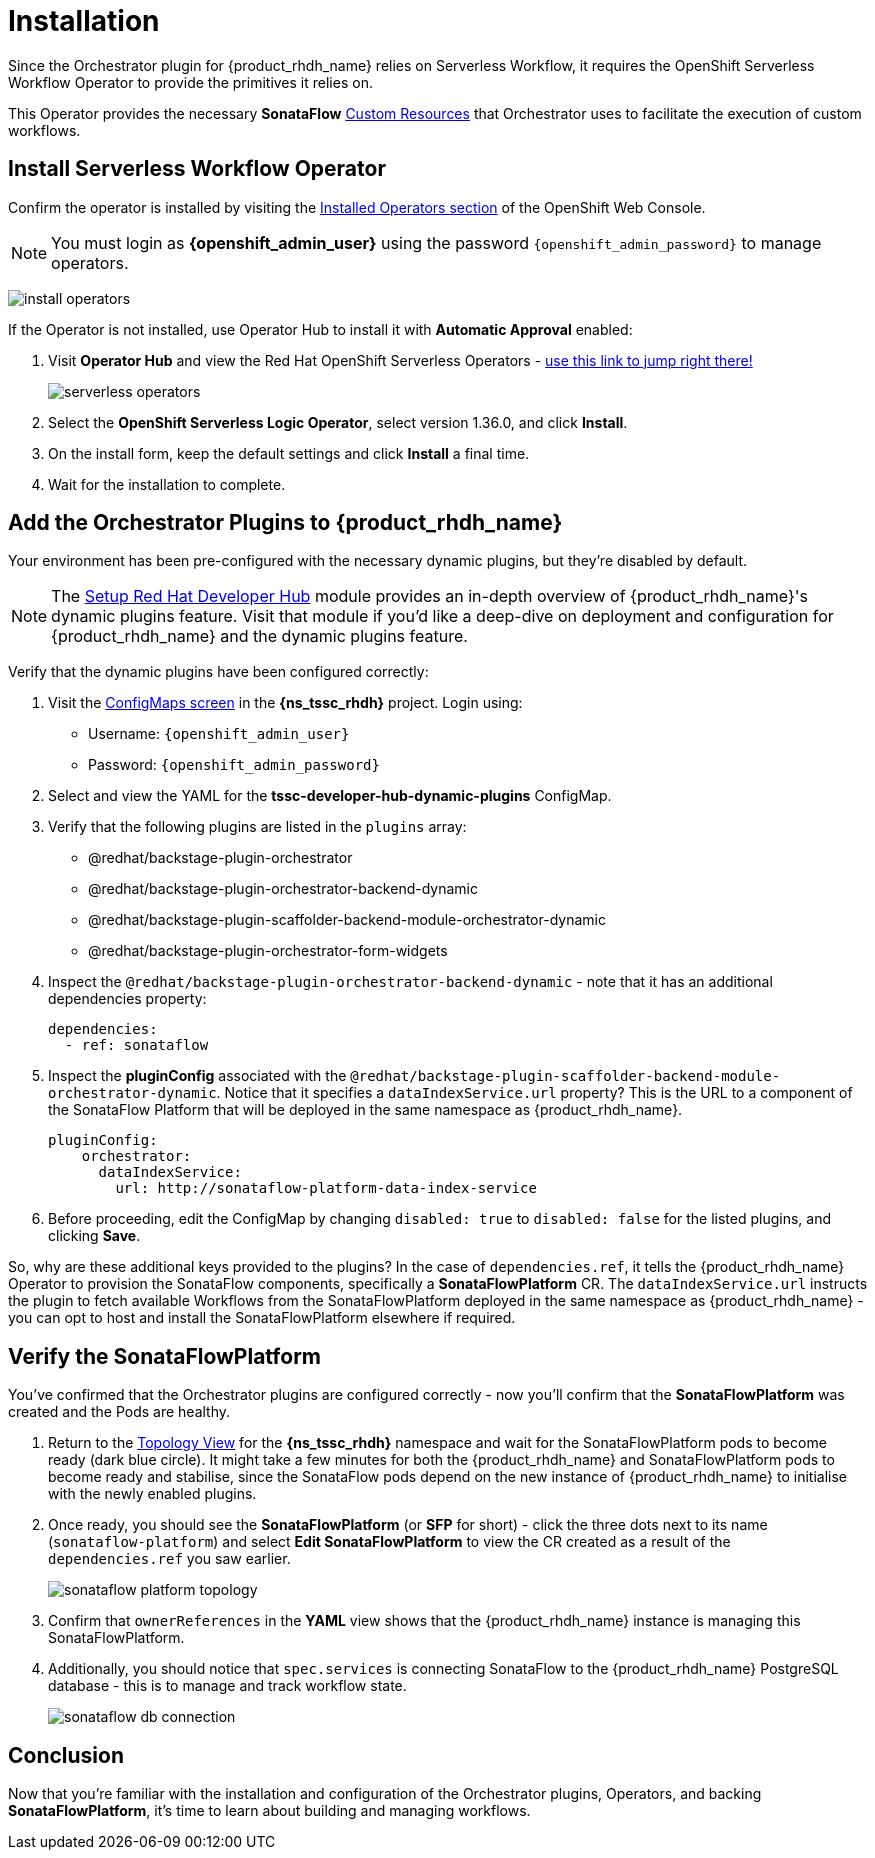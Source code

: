 
= Installation

Since the Orchestrator plugin for {product_rhdh_name} relies on Serverless Workflow, it requires the OpenShift Serverless Workflow Operator to provide the primitives it relies on.

This Operator provides the necessary *SonataFlow* https://kubernetes.io/docs/concepts/extend-kubernetes/api-extension/custom-resources/[Custom Resources^] that Orchestrator uses to facilitate the execution of custom workflows.

== Install Serverless Workflow Operator

Confirm the operator is installed by visiting the https://console-openshift-console.{openshift_cluster_ingress_domain}/k8s/all-namespaces/operators.coreos.com{tilde}v1alpha1{tilde}ClusterServiceVersion[Installed Operators section^] of the OpenShift Web Console.

NOTE: You must login as *{openshift_admin_user}* using the password `{openshift_admin_password}` to manage operators.

image:orchestrator-overview/install-operators.png[]

If the Operator is not installed, use Operator Hub to install it with *Automatic Approval* enabled:

. Visit *Operator Hub* and view the Red Hat OpenShift Serverless Operators - https://console-openshift-console.{openshift_cluster_ingress_domain}/operatorhub/all-namespaces?keyword=openshift+serverless&source=%5B%22Red+Hat%22%5D[use this link to jump right there!^]
+
image::orchestrator-overview/serverless-operators.png[]
. Select the *OpenShift Serverless Logic Operator*, select version 1.36.0, and click *Install*.
. On the install form, keep the default settings and click *Install* a final time.
. Wait for the installation to complete.

== Add the Orchestrator Plugins to {product_rhdh_name}

Your environment has been pre-configured with the necessary dynamic plugins, but they're disabled by default. 

NOTE: The xref:setup-rhdh/foundations.adoc[Setup Red Hat Developer Hub] module provides an in-depth overview of {product_rhdh_name}'s dynamic plugins feature. Visit that module if you'd like a deep-dive on deployment and configuration for {product_rhdh_name} and the dynamic plugins feature.

Verify that the dynamic plugins have been configured correctly:

. Visit the https://console-openshift-console.{openshift_cluster_ingress_domain}/k8s/ns/{ns_tssc_rhdh}/core{tilde}v1{tilde}ConfigMap[ConfigMaps screen^] in the *{ns_tssc_rhdh}* project. Login using:
  * Username: `{openshift_admin_user}`
  * Password: `{openshift_admin_password}`
. Select and view the YAML for the *tssc-developer-hub-dynamic-plugins* ConfigMap.
. Verify that the following plugins are listed in the `plugins` array:
  * @redhat/backstage-plugin-orchestrator
  * @redhat/backstage-plugin-orchestrator-backend-dynamic
  * @redhat/backstage-plugin-scaffolder-backend-module-orchestrator-dynamic
  * @redhat/backstage-plugin-orchestrator-form-widgets
. Inspect the `@redhat/backstage-plugin-orchestrator-backend-dynamic` - note that it has an additional dependencies property:
+
[source,yaml,subs=attributes+]
----
dependencies:
  - ref: sonataflow
----
. Inspect the *pluginConfig* associated with the `@redhat/backstage-plugin-scaffolder-backend-module-orchestrator-dynamic`. Notice that it specifies a `dataIndexService.url` property? This is the URL to a component of the SonataFlow Platform that will be deployed in the same namespace as {product_rhdh_name}.
+
[source,yaml,subs=attributes+]
----
pluginConfig:
    orchestrator:
      dataIndexService:
        url: http://sonataflow-platform-data-index-service
----
. Before proceeding, edit the ConfigMap by changing `disabled: true` to `disabled: false` for the listed plugins, and clicking *Save*. 

So, why are these additional keys provided to the plugins?  In the case of `dependencies.ref`, it tells the {product_rhdh_name} Operator to provision the SonataFlow components, specifically a *SonataFlowPlatform* CR. The `dataIndexService.url` instructs the plugin to fetch available Workflows from the SonataFlowPlatform deployed in the same namespace as {product_rhdh_name} - you can opt to host and install the SonataFlowPlatform elsewhere if required.

== Verify the SonataFlowPlatform

You've confirmed that the Orchestrator plugins are configured correctly - now you'll confirm that the *SonataFlowPlatform* was created and the Pods are healthy.

. Return to the https://console-openshift-console.{openshift_cluster_ingress_domain}/topology/ns/{ns_tssc_rhdh}?view=graph[Topology View^] for the *{ns_tssc_rhdh}* namespace and wait for the SonataFlowPlatform pods to become ready (dark blue circle). It might take a few minutes for both the {product_rhdh_name} and SonataFlowPlatform pods to become ready and stabilise, since the SonataFlow pods depend on the new instance of {product_rhdh_name} to initialise with the newly enabled plugins.
. Once ready, you should see the *SonataFlowPlatform* (or *SFP* for short) - click the three dots next to its name (`sonataflow-platform`) and select *Edit SonataFlowPlatform* to view the CR created as a result of the `dependencies.ref` you saw earlier.
+
image::orchestrator-overview/sonataflow-platform-topology.png[]
. Confirm that `ownerReferences` in the *YAML* view shows that the {product_rhdh_name} instance is managing this SonataFlowPlatform.
. Additionally, you should notice that `spec.services` is connecting SonataFlow to the {product_rhdh_name} PostgreSQL database - this is to manage and track workflow state.
+
image:orchestrator-overview/sonataflow-db-connection.png[]

// TODO add note about Service URL to link back to the plugin config

== Conclusion

Now that you're familiar with the installation and configuration of the Orchestrator plugins, Operators, and backing *SonataFlowPlatform*, it's time to learn about building and managing workflows.